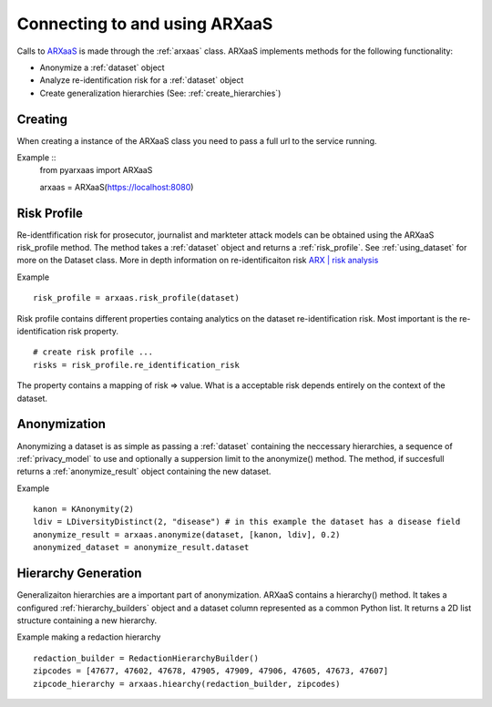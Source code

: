 .. _connect_to_arxaas:


Connecting to and using ARXaaS
===============================

Calls to `ARXaaS <https://github.com/oslomet-arx-as-a-service/ARXaaS>`_ is made through the :ref:`arxaas` class.
ARXaaS implements methods for the following functionality:

- Anonymize a :ref:`dataset` object
- Analyze re-identification risk for a :ref:`dataset` object
- Create generalization hierarchies (See: :ref:`create_hierarchies`)


Creating
----------
When creating a instance of the ARXaaS class you need to pass a full url to the service running.

Example ::
    from pyarxaas import ARXaaS
    
    arxaas = ARXaaS(https://localhost:8080)


Risk Profile
-------------
Re-identfification risk for prosecutor, journalist and markteter attack models can be obtained using the ARXaaS
risk_profile method. The method takes a :ref:`dataset` object and returns a :ref:`risk_profile`.
See :ref:`using_dataset` for more on the Dataset class. More in depth information on re-identificaiton risk `ARX | risk analysis <https://arx.deidentifier.org/anonymization-tool/risk-analysis>`_

Example ::

    risk_profile = arxaas.risk_profile(dataset)


Risk profile contains different properties containg analytics on the dataset re-identification risk.
Most important is the re-identification risk property. ::

    # create risk profile ...
    risks = risk_profile.re_identification_risk

The property contains a mapping of risk => value. What is a acceptable risk depends entirely on the context of the dataset.

Anonymization
--------------
Anonymizing a dataset is as simple as passing a :ref:`dataset` containing the neccessary hierarchies, a sequence of
:ref:`privacy_model` to use and optionally a suppersion limit to the anonymize() method. The method, if succesfull returns
a :ref:`anonymize_result` object containing the new dataset.

Example ::

    kanon = KAnonymity(2)
    ldiv = LDiversityDistinct(2, "disease") # in this example the dataset has a disease field
    anonymize_result = arxaas.anonymize(dataset, [kanon, ldiv], 0.2)
    anonymized_dataset = anonymize_result.dataset


Hierarchy Generation
---------------------
Generalizaiton hierarchies are a important part of anonymization. ARXaaS contains a hierarchy() method. It takes a configured
:ref:`hierarchy_builders` object and a dataset column represented as a common Python list. It returns a 2D list structure
containing a new hierarchy.

Example making a redaction hierarchy ::

    redaction_builder = RedactionHierarchyBuilder()
    zipcodes = [47677, 47602, 47678, 47905, 47909, 47906, 47605, 47673, 47607]
    zipcode_hierarchy = arxaas.hiearchy(redaction_builder, zipcodes)
